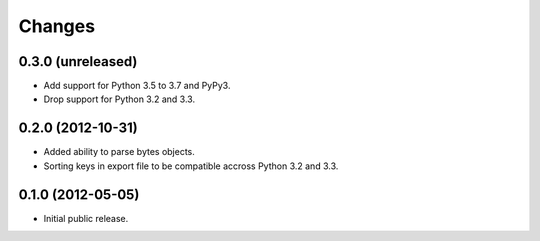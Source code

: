 =========
 Changes
=========

0.3.0 (unreleased)
==================

- Add support for Python 3.5 to 3.7 and PyPy3.

- Drop support for Python 3.2 and 3.3.


0.2.0 (2012-10-31)
==================

- Added ability to parse bytes objects.

- Sorting keys in export file to be compatible accross Python 3.2 and 3.3.


0.1.0 (2012-05-05)
==================

- Initial public release.


